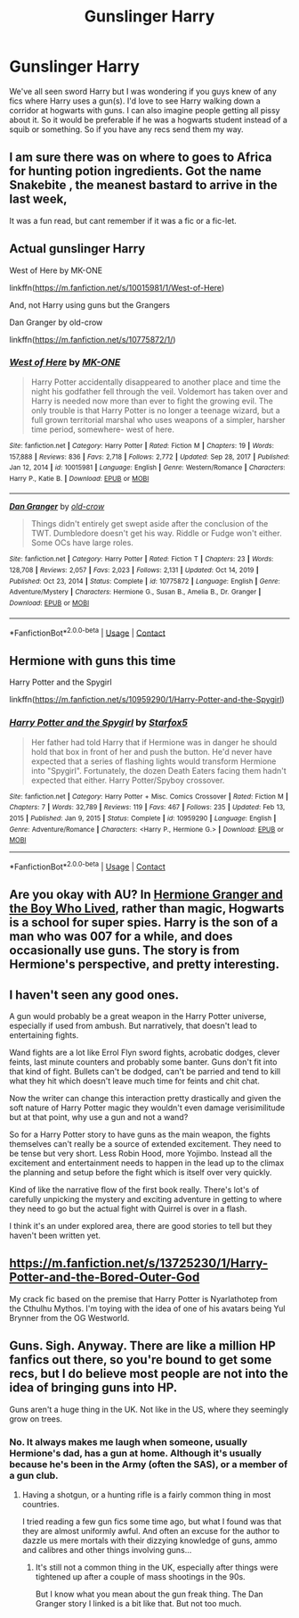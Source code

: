 #+TITLE: Gunslinger Harry

* Gunslinger Harry
:PROPERTIES:
:Author: CheckmateBen
:Score: 6
:DateUnix: 1615427619.0
:DateShort: 2021-Mar-11
:FlairText: Request
:END:
We've all seen sword Harry but I was wondering if you guys knew of any fics where Harry uses a gun(s). I'd love to see Harry walking down a corridor at hogwarts with guns. I can also imagine people getting all pissy about it. So it would be preferable if he was a hogwarts student instead of a squib or something. So if you have any recs send them my way.


** I am sure there was on where to goes to Africa for hunting potion ingredients. Got the name Snakebite , the meanest bastard to arrive in the last week,

It was a fun read, but cant remember if it was a fic or a fic-let.
:PROPERTIES:
:Author: sidp2201
:Score: 2
:DateUnix: 1615474318.0
:DateShort: 2021-Mar-11
:END:


** Actual gunslinger Harry

West of Here by MK-ONE

linkffn([[https://m.fanfiction.net/s/10015981/1/West-of-Here]])

And, not Harry using guns but the Grangers

Dan Granger by old-crow

linkffn([[https://m.fanfiction.net/s/10775872/1/]])
:PROPERTIES:
:Author: mroreallyhm
:Score: 1
:DateUnix: 1615457163.0
:DateShort: 2021-Mar-11
:END:

*** [[https://www.fanfiction.net/s/10015981/1/][*/West of Here/*]] by [[https://www.fanfiction.net/u/2840040/MK-ONE][/MK-ONE/]]

#+begin_quote
  Harry Potter accidentally disappeared to another place and time the night his godfather fell through the veil. Voldemort has taken over and Harry is needed now more than ever to fight the growing evil. The only trouble is that Harry Potter is no longer a teenage wizard, but a full grown territorial marshal who uses weapons of a simpler, harsher time period, somewhere- west of here.
#+end_quote

^{/Site/:} ^{fanfiction.net} ^{*|*} ^{/Category/:} ^{Harry} ^{Potter} ^{*|*} ^{/Rated/:} ^{Fiction} ^{M} ^{*|*} ^{/Chapters/:} ^{19} ^{*|*} ^{/Words/:} ^{157,888} ^{*|*} ^{/Reviews/:} ^{836} ^{*|*} ^{/Favs/:} ^{2,718} ^{*|*} ^{/Follows/:} ^{2,772} ^{*|*} ^{/Updated/:} ^{Sep} ^{28,} ^{2017} ^{*|*} ^{/Published/:} ^{Jan} ^{12,} ^{2014} ^{*|*} ^{/id/:} ^{10015981} ^{*|*} ^{/Language/:} ^{English} ^{*|*} ^{/Genre/:} ^{Western/Romance} ^{*|*} ^{/Characters/:} ^{Harry} ^{P.,} ^{Katie} ^{B.} ^{*|*} ^{/Download/:} ^{[[http://www.ff2ebook.com/old/ffn-bot/index.php?id=10015981&source=ff&filetype=epub][EPUB]]} ^{or} ^{[[http://www.ff2ebook.com/old/ffn-bot/index.php?id=10015981&source=ff&filetype=mobi][MOBI]]}

--------------

[[https://www.fanfiction.net/s/10775872/1/][*/Dan Granger/*]] by [[https://www.fanfiction.net/u/616007/old-crow][/old-crow/]]

#+begin_quote
  Things didn't entirely get swept aside after the conclusion of the TWT. Dumbledore doesn't get his way. Riddle or Fudge won't either. Some OCs have large roles.
#+end_quote

^{/Site/:} ^{fanfiction.net} ^{*|*} ^{/Category/:} ^{Harry} ^{Potter} ^{*|*} ^{/Rated/:} ^{Fiction} ^{T} ^{*|*} ^{/Chapters/:} ^{23} ^{*|*} ^{/Words/:} ^{128,708} ^{*|*} ^{/Reviews/:} ^{2,057} ^{*|*} ^{/Favs/:} ^{2,023} ^{*|*} ^{/Follows/:} ^{2,131} ^{*|*} ^{/Updated/:} ^{Oct} ^{14,} ^{2019} ^{*|*} ^{/Published/:} ^{Oct} ^{23,} ^{2014} ^{*|*} ^{/Status/:} ^{Complete} ^{*|*} ^{/id/:} ^{10775872} ^{*|*} ^{/Language/:} ^{English} ^{*|*} ^{/Genre/:} ^{Adventure/Mystery} ^{*|*} ^{/Characters/:} ^{Hermione} ^{G.,} ^{Susan} ^{B.,} ^{Amelia} ^{B.,} ^{Dr.} ^{Granger} ^{*|*} ^{/Download/:} ^{[[http://www.ff2ebook.com/old/ffn-bot/index.php?id=10775872&source=ff&filetype=epub][EPUB]]} ^{or} ^{[[http://www.ff2ebook.com/old/ffn-bot/index.php?id=10775872&source=ff&filetype=mobi][MOBI]]}

--------------

*FanfictionBot*^{2.0.0-beta} | [[https://github.com/FanfictionBot/reddit-ffn-bot/wiki/Usage][Usage]] | [[https://www.reddit.com/message/compose?to=tusing][Contact]]
:PROPERTIES:
:Author: FanfictionBot
:Score: 1
:DateUnix: 1615457187.0
:DateShort: 2021-Mar-11
:END:


** Hermione with guns this time

Harry Potter and the Spygirl

linkffn([[https://m.fanfiction.net/s/10959290/1/Harry-Potter-and-the-Spygirl]])
:PROPERTIES:
:Author: mroreallyhm
:Score: 1
:DateUnix: 1615459457.0
:DateShort: 2021-Mar-11
:END:

*** [[https://www.fanfiction.net/s/10959290/1/][*/Harry Potter and the Spygirl/*]] by [[https://www.fanfiction.net/u/2548648/Starfox5][/Starfox5/]]

#+begin_quote
  Her father had told Harry that if Hermione was in danger he should hold that box in front of her and push the button. He'd never have expected that a series of flashing lights would transform Hermione into "Spygirl". Fortunately, the dozen Death Eaters facing them hadn't expected that either. Harry Potter/Spyboy crossover.
#+end_quote

^{/Site/:} ^{fanfiction.net} ^{*|*} ^{/Category/:} ^{Harry} ^{Potter} ^{+} ^{Misc.} ^{Comics} ^{Crossover} ^{*|*} ^{/Rated/:} ^{Fiction} ^{M} ^{*|*} ^{/Chapters/:} ^{7} ^{*|*} ^{/Words/:} ^{32,789} ^{*|*} ^{/Reviews/:} ^{119} ^{*|*} ^{/Favs/:} ^{467} ^{*|*} ^{/Follows/:} ^{235} ^{*|*} ^{/Updated/:} ^{Feb} ^{13,} ^{2015} ^{*|*} ^{/Published/:} ^{Jan} ^{9,} ^{2015} ^{*|*} ^{/Status/:} ^{Complete} ^{*|*} ^{/id/:} ^{10959290} ^{*|*} ^{/Language/:} ^{English} ^{*|*} ^{/Genre/:} ^{Adventure/Romance} ^{*|*} ^{/Characters/:} ^{<Harry} ^{P.,} ^{Hermione} ^{G.>} ^{*|*} ^{/Download/:} ^{[[http://www.ff2ebook.com/old/ffn-bot/index.php?id=10959290&source=ff&filetype=epub][EPUB]]} ^{or} ^{[[http://www.ff2ebook.com/old/ffn-bot/index.php?id=10959290&source=ff&filetype=mobi][MOBI]]}

--------------

*FanfictionBot*^{2.0.0-beta} | [[https://github.com/FanfictionBot/reddit-ffn-bot/wiki/Usage][Usage]] | [[https://www.reddit.com/message/compose?to=tusing][Contact]]
:PROPERTIES:
:Author: FanfictionBot
:Score: 1
:DateUnix: 1615459477.0
:DateShort: 2021-Mar-11
:END:


** Are you okay with AU? In [[https://www.tthfanfic.org/wholestory.php?no=30822][Hermione Granger and the Boy Who Lived]], rather than magic, Hogwarts is a school for super spies. Harry is the son of a man who was 007 for a while, and does occasionally use guns. The story is from Hermione's perspective, and pretty interesting.
:PROPERTIES:
:Author: AZGrowler
:Score: 1
:DateUnix: 1615468226.0
:DateShort: 2021-Mar-11
:END:


** I haven't seen any good ones.

A gun would probably be a great weapon in the Harry Potter universe, especially if used from ambush. But narratively, that doesn't lead to entertaining fights.

Wand fights are a lot like Errol Flyn sword fights, acrobatic dodges, clever feints, last minute counters and probably some banter. Guns don't fit into that kind of fight. Bullets can't be dodged, can't be parried and tend to kill what they hit which doesn't leave much time for feints and chit chat.

Now the writer can change this interaction pretty drastically and given the soft nature of Harry Potter magic they wouldn't even damage verisimilitude but at that point, why use a gun and not a wand?

So for a Harry Potter story to have guns as the main weapon, the fights themselves can't really be a source of extended excitement. They need to be tense but very short. Less Robin Hood, more Yojimbo. Instead all the excitement and entertainment needs to happen in the lead up to the climax the planning and setup before the fight which is itself over very quickly.

Kind of like the narrative flow of the first book really. There's lot's of carefully unpicking the mystery and exciting adventure in getting to where they need to go but the actual fight with Quirrel is over in a flash.

I think it's an under explored area, there are good stories to tell but they haven't been written yet.
:PROPERTIES:
:Author: wizzard-of-time
:Score: 1
:DateUnix: 1615477047.0
:DateShort: 2021-Mar-11
:END:


** [[https://m.fanfiction.net/s/13725230/1/Harry-Potter-and-the-Bored-Outer-God]]

My crack fic based on the premise that Harry Potter is Nyarlathotep from the Cthulhu Mythos. I'm toying with the idea of one of his avatars being Yul Brynner from the OG Westworld.
:PROPERTIES:
:Author: Daemon_Sultan
:Score: 1
:DateUnix: 1615477278.0
:DateShort: 2021-Mar-11
:END:


** Guns. Sigh. Anyway. There are like a million HP fanfics out there, so you're bound to get some recs, but I do believe most people are not into the idea of bringing guns into HP.

Guns aren't a huge thing in the UK. Not like in the US, where they seemingly grow on trees.
:PROPERTIES:
:Author: IceReddit87
:Score: 0
:DateUnix: 1615453157.0
:DateShort: 2021-Mar-11
:END:

*** No. It always makes me laugh when someone, usually Hermione's dad, has a gun at home. Although it's usually because he's been in the Army (often the SAS), or a member of a gun club.
:PROPERTIES:
:Author: mroreallyhm
:Score: 4
:DateUnix: 1615457473.0
:DateShort: 2021-Mar-11
:END:

**** Having a shotgun, or a hunting rifle is a fairly common thing in most countries.

I tried reading a few gun fics some time ago, but what I found was that they are almost uniformly awful. And often an excuse for the author to dazzle us mere mortals with their dizzying knowledge of guns, ammo and calibres and other things involving guns...
:PROPERTIES:
:Author: IceReddit87
:Score: 2
:DateUnix: 1615465177.0
:DateShort: 2021-Mar-11
:END:

***** It's still not a common thing in the UK, especially after things were tightened up after a couple of mass shootings in the 90s.

But I know what you mean about the gun freak thing. The Dan Granger story I linked is a bit like that. But not too much.
:PROPERTIES:
:Author: mroreallyhm
:Score: 1
:DateUnix: 1615513254.0
:DateShort: 2021-Mar-12
:END:
